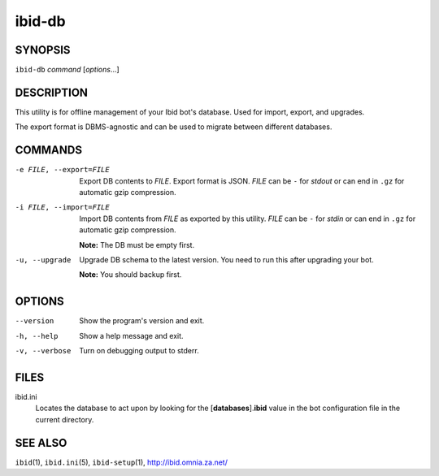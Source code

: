 =========
 ibid-db
=========

SYNOPSIS
========

``ibid-db`` *command* [*options*...]

DESCRIPTION
===========

This utility is for offline management of your Ibid bot's database.
Used for import, export, and upgrades.

The export format is DBMS-agnostic and can be used to migrate between
different databases.

COMMANDS
========

-e FILE, --export=FILE
   Export DB contents to *FILE*.
   Export format is JSON.
   *FILE* can be ``-`` for *stdout* or can end in ``.gz`` for automatic
   gzip compression.

-i FILE, --import=FILE
   Import DB contents from *FILE* as exported by this utility.
   *FILE* can be ``-`` for *stdin* or can end in ``.gz`` for automatic
   gzip compression.

   **Note:** The DB must be empty first.

-u, --upgrade
   Upgrade DB schema to the latest version.
   You need to run this after upgrading your bot.

   **Note:** You should backup first.

OPTIONS
=======

--version
   Show the program's version and exit.

-h, --help
   Show a help message and exit.

-v, --verbose
   Turn on debugging output to stderr.

FILES
=====

ibid.ini
   Locates the database to act upon by looking for the
   [**databases**].\ **ibid** value in the bot configuration file in the
   current directory.

SEE ALSO
========
``ibid``\ (1),
``ibid.ini``\ (5),
``ibid-setup``\ (1),
http://ibid.omnia.za.net/

.. vi: set et sta sw=3 ts=3:
